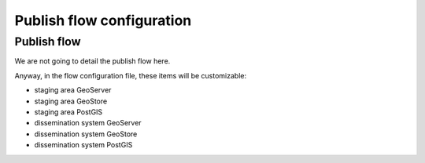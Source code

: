 ==========================
Publish flow configuration
==========================

Publish flow
==============

We are not going to detail the publish flow here.

Anyway, in the flow configuration file, these items will be customizable:

* staging area GeoServer
* staging area GeoStore
* staging area PostGIS
* dissemination system GeoServer
* dissemination system GeoStore
* dissemination system PostGIS

